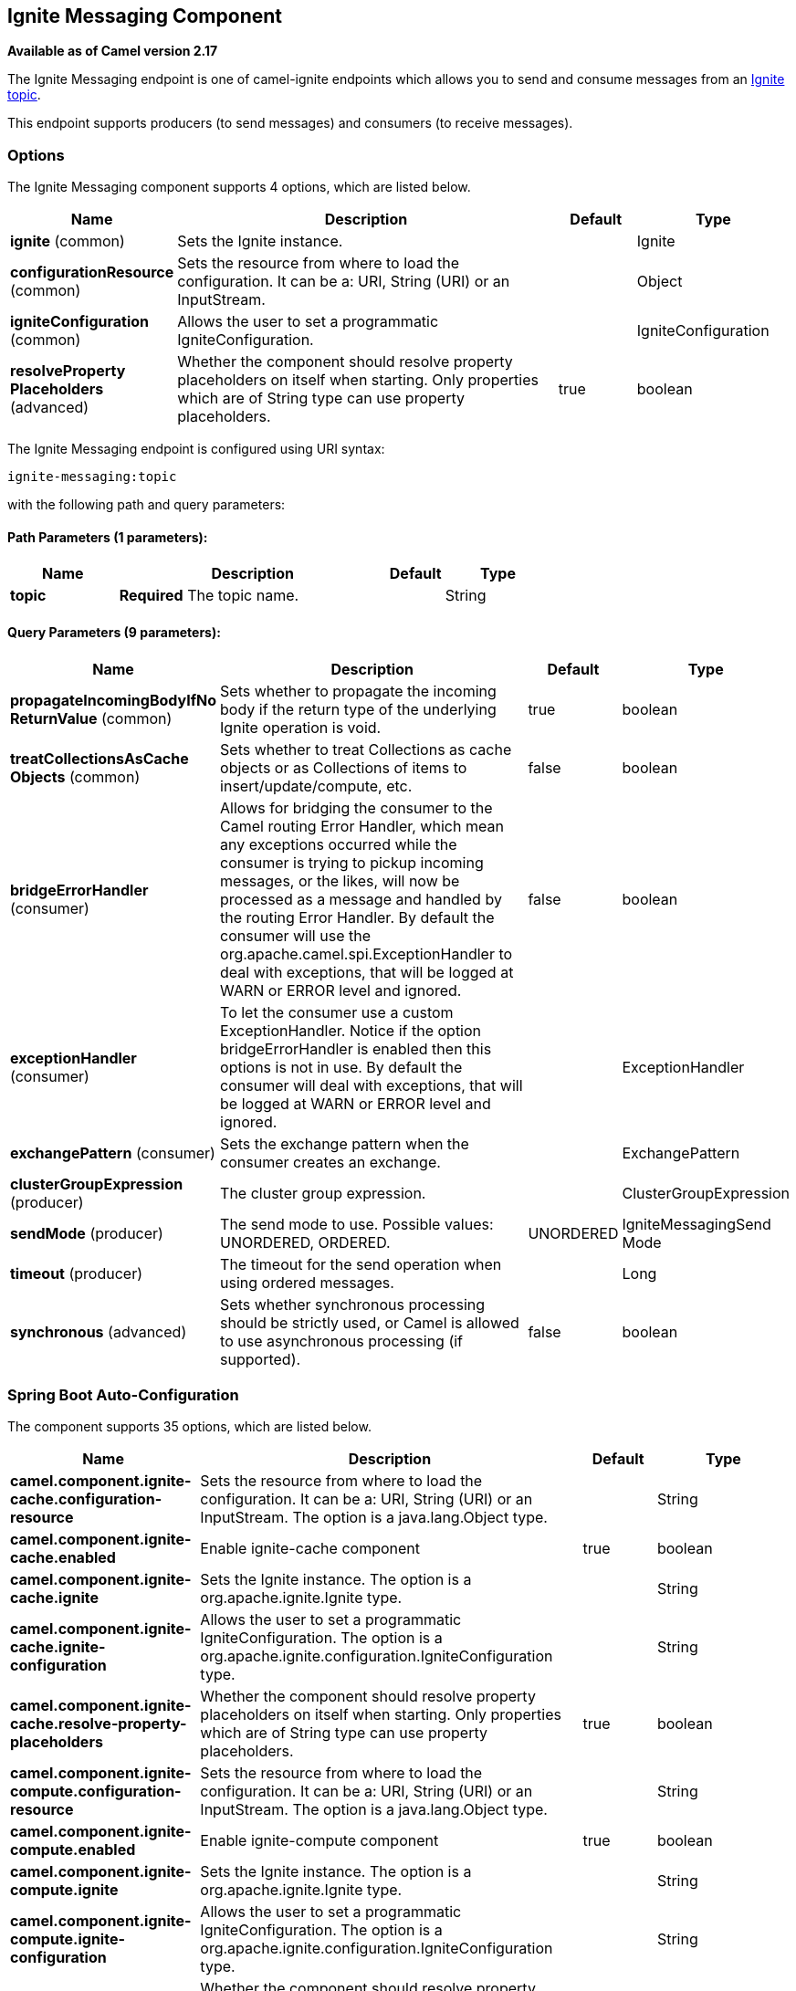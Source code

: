 [[ignite-messaging-component]]
== Ignite Messaging Component

*Available as of Camel version 2.17*

The Ignite Messaging endpoint is one of camel-ignite endpoints which allows you to send and consume messages from an https://apacheignite.readme.io/docs/messaging[Ignite topic].

This endpoint supports producers (to send messages) and consumers (to receive messages).

### Options

// component options: START
The Ignite Messaging component supports 4 options, which are listed below.



[width="100%",cols="2,5,^1,2",options="header"]
|===
| Name | Description | Default | Type
| *ignite* (common) | Sets the Ignite instance. |  | Ignite
| *configurationResource* (common) | Sets the resource from where to load the configuration. It can be a: URI, String (URI) or an InputStream. |  | Object
| *igniteConfiguration* (common) | Allows the user to set a programmatic IgniteConfiguration. |  | IgniteConfiguration
| *resolveProperty Placeholders* (advanced) | Whether the component should resolve property placeholders on itself when starting. Only properties which are of String type can use property placeholders. | true | boolean
|===
// component options: END

// endpoint options: START
The Ignite Messaging endpoint is configured using URI syntax:

----
ignite-messaging:topic
----

with the following path and query parameters:

==== Path Parameters (1 parameters):


[width="100%",cols="2,5,^1,2",options="header"]
|===
| Name | Description | Default | Type
| *topic* | *Required* The topic name. |  | String
|===


==== Query Parameters (9 parameters):


[width="100%",cols="2,5,^1,2",options="header"]
|===
| Name | Description | Default | Type
| *propagateIncomingBodyIfNo ReturnValue* (common) | Sets whether to propagate the incoming body if the return type of the underlying Ignite operation is void. | true | boolean
| *treatCollectionsAsCache Objects* (common) | Sets whether to treat Collections as cache objects or as Collections of items to insert/update/compute, etc. | false | boolean
| *bridgeErrorHandler* (consumer) | Allows for bridging the consumer to the Camel routing Error Handler, which mean any exceptions occurred while the consumer is trying to pickup incoming messages, or the likes, will now be processed as a message and handled by the routing Error Handler. By default the consumer will use the org.apache.camel.spi.ExceptionHandler to deal with exceptions, that will be logged at WARN or ERROR level and ignored. | false | boolean
| *exceptionHandler* (consumer) | To let the consumer use a custom ExceptionHandler. Notice if the option bridgeErrorHandler is enabled then this options is not in use. By default the consumer will deal with exceptions, that will be logged at WARN or ERROR level and ignored. |  | ExceptionHandler
| *exchangePattern* (consumer) | Sets the exchange pattern when the consumer creates an exchange. |  | ExchangePattern
| *clusterGroupExpression* (producer) | The cluster group expression. |  | ClusterGroupExpression
| *sendMode* (producer) | The send mode to use. Possible values: UNORDERED, ORDERED. | UNORDERED | IgniteMessagingSend Mode
| *timeout* (producer) | The timeout for the send operation when using ordered messages. |  | Long
| *synchronous* (advanced) | Sets whether synchronous processing should be strictly used, or Camel is allowed to use asynchronous processing (if supported). | false | boolean
|===
// endpoint options: END
// spring-boot-auto-configure options: START
=== Spring Boot Auto-Configuration


The component supports 35 options, which are listed below.



[width="100%",cols="2,5,^1,2",options="header"]
|===
| Name | Description | Default | Type
| *camel.component.ignite-cache.configuration-resource* | Sets the resource from where to load the configuration. It can be a: URI,
 String (URI) or an InputStream. The option is a java.lang.Object type. |  | String
| *camel.component.ignite-cache.enabled* | Enable ignite-cache component | true | boolean
| *camel.component.ignite-cache.ignite* | Sets the Ignite instance. The option is a org.apache.ignite.Ignite type. |  | String
| *camel.component.ignite-cache.ignite-configuration* | Allows the user to set a programmatic IgniteConfiguration. The option is
 a org.apache.ignite.configuration.IgniteConfiguration type. |  | String
| *camel.component.ignite-cache.resolve-property-placeholders* | Whether the component should resolve property placeholders on itself when
 starting. Only properties which are of String type can use property
 placeholders. | true | boolean
| *camel.component.ignite-compute.configuration-resource* | Sets the resource from where to load the configuration. It can be a: URI,
 String (URI) or an InputStream. The option is a java.lang.Object type. |  | String
| *camel.component.ignite-compute.enabled* | Enable ignite-compute component | true | boolean
| *camel.component.ignite-compute.ignite* | Sets the Ignite instance. The option is a org.apache.ignite.Ignite type. |  | String
| *camel.component.ignite-compute.ignite-configuration* | Allows the user to set a programmatic IgniteConfiguration. The option is
 a org.apache.ignite.configuration.IgniteConfiguration type. |  | String
| *camel.component.ignite-compute.resolve-property-placeholders* | Whether the component should resolve property placeholders on itself when
 starting. Only properties which are of String type can use property
 placeholders. | true | boolean
| *camel.component.ignite-events.configuration-resource* | Sets the resource from where to load the configuration. It can be a: URI,
 String (URI) or an InputStream. The option is a java.lang.Object type. |  | String
| *camel.component.ignite-events.enabled* | Enable ignite-events component | true | boolean
| *camel.component.ignite-events.ignite* | Sets the Ignite instance. The option is a org.apache.ignite.Ignite type. |  | String
| *camel.component.ignite-events.ignite-configuration* | Allows the user to set a programmatic IgniteConfiguration. The option is
 a org.apache.ignite.configuration.IgniteConfiguration type. |  | String
| *camel.component.ignite-events.resolve-property-placeholders* | Whether the component should resolve property placeholders on itself when
 starting. Only properties which are of String type can use property
 placeholders. | true | boolean
| *camel.component.ignite-idgen.configuration-resource* | Sets the resource from where to load the configuration. It can be a: URI,
 String (URI) or an InputStream. The option is a java.lang.Object type. |  | String
| *camel.component.ignite-idgen.enabled* | Enable ignite-idgen component | true | boolean
| *camel.component.ignite-idgen.ignite* | Sets the Ignite instance. The option is a org.apache.ignite.Ignite type. |  | String
| *camel.component.ignite-idgen.ignite-configuration* | Allows the user to set a programmatic IgniteConfiguration. The option is
 a org.apache.ignite.configuration.IgniteConfiguration type. |  | String
| *camel.component.ignite-idgen.resolve-property-placeholders* | Whether the component should resolve property placeholders on itself when
 starting. Only properties which are of String type can use property
 placeholders. | true | boolean
| *camel.component.ignite-messaging.configuration-resource* | Sets the resource from where to load the configuration. It can be a: URI,
 String (URI) or an InputStream. The option is a java.lang.Object type. |  | String
| *camel.component.ignite-messaging.enabled* | Enable ignite-messaging component | true | boolean
| *camel.component.ignite-messaging.ignite* | Sets the Ignite instance. The option is a org.apache.ignite.Ignite type. |  | String
| *camel.component.ignite-messaging.ignite-configuration* | Allows the user to set a programmatic IgniteConfiguration. The option is
 a org.apache.ignite.configuration.IgniteConfiguration type. |  | String
| *camel.component.ignite-messaging.resolve-property-placeholders* | Whether the component should resolve property placeholders on itself when
 starting. Only properties which are of String type can use property
 placeholders. | true | boolean
| *camel.component.ignite-queue.configuration-resource* | Sets the resource from where to load the configuration. It can be a: URI,
 String (URI) or an InputStream. The option is a java.lang.Object type. |  | String
| *camel.component.ignite-queue.enabled* | Enable ignite-queue component | true | boolean
| *camel.component.ignite-queue.ignite* | Sets the Ignite instance. The option is a org.apache.ignite.Ignite type. |  | String
| *camel.component.ignite-queue.ignite-configuration* | Allows the user to set a programmatic IgniteConfiguration. The option is
 a org.apache.ignite.configuration.IgniteConfiguration type. |  | String
| *camel.component.ignite-queue.resolve-property-placeholders* | Whether the component should resolve property placeholders on itself when
 starting. Only properties which are of String type can use property
 placeholders. | true | boolean
| *camel.component.ignite-set.configuration-resource* | Sets the resource from where to load the configuration. It can be a: URI,
 String (URI) or an InputStream. The option is a java.lang.Object type. |  | String
| *camel.component.ignite-set.enabled* | Enable ignite-set component | true | boolean
| *camel.component.ignite-set.ignite* | Sets the Ignite instance. The option is a org.apache.ignite.Ignite type. |  | String
| *camel.component.ignite-set.ignite-configuration* | Allows the user to set a programmatic IgniteConfiguration. The option is
 a org.apache.ignite.configuration.IgniteConfiguration type. |  | String
| *camel.component.ignite-set.resolve-property-placeholders* | Whether the component should resolve property placeholders on itself when
 starting. Only properties which are of String type can use property
 placeholders. | true | boolean
|===
// spring-boot-auto-configure options: END



#### Headers used

This endpoint uses the following headers:
[width="100%",cols="1,1,1,4",options="header"]
|=======================================================================
| Header name | Constant | Expected type | Description
| CamelIgniteMessagingTopic | IgniteConstants.IGNITE_MESSAGING_TOPIC | String |
Allows you to dynamically change the topic to send messages to (producer). 
It also carries the topic on which a message was received (consumer).

| CamelIgniteMessagingUUID | IgniteConstants.IGNITE_MESSAGING_UUID | UUID |
This header is filled in with the UUID of the subscription when a message arrives (consumer).
|=======================================================================
